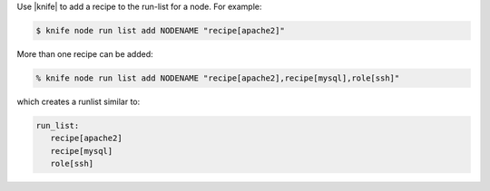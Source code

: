 .. The contents of this file may be included in multiple topics (using the includes directive).
.. The contents of this file should be modified in a way that preserves its ability to appear in multiple topics.

Use |knife| to add a recipe to the run-list for a node. For example:

.. code-block:: bash

   $ knife node run list add NODENAME "recipe[apache2]"

More than one recipe can be added:

.. code-block:: bash

   % knife node run list add NODENAME "recipe[apache2],recipe[mysql],role[ssh]"

which creates a runlist similar to:

.. code-block:: ruby

   run_list:
      recipe[apache2]
      recipe[mysql]
      role[ssh]

